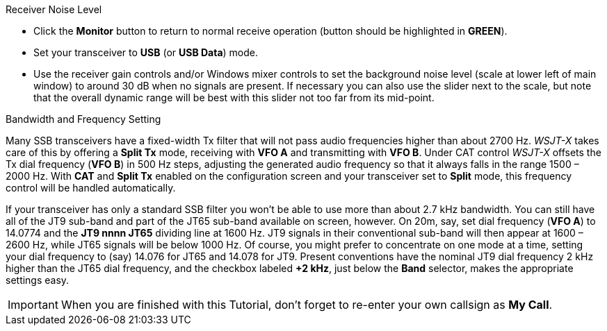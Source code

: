 // Status=review
.Receiver Noise Level

- Click the *Monitor* button to return to normal receive operation
(button should be highlighted in [green]*GREEN*).

- Set your transceiver to *USB* (or *USB Data*) mode.

- Use the receiver gain controls and/or Windows mixer controls to set
the background noise level (scale at lower left of main window) to
around 30 dB when no signals are present.  If necessary you can also use
the slider next to the scale, but note that the overall dynamic range
will be best with this slider not too far from its mid-point.

.Bandwidth and Frequency Setting

Many SSB transceivers have a fixed-width Tx filter that will not pass
audio frequencies higher than about 2700 Hz.  _WSJT-X_ takes care of
this by offering a *Split Tx* mode, receiving with *VFO A* and
transmitting with *VFO B*.  Under CAT control _WSJT-X_ offsets the Tx
dial frequency (*VFO B*) in 500 Hz steps, adjusting the generated
audio frequency so that it always falls in the range 1500 – 2000
Hz. With *CAT* and *Split Tx* enabled on the configuration screen and
your transceiver set to *Split* mode, this frequency control will be
handled automatically.

If your transceiver has only a standard SSB filter you won’t be able
to use more than about 2.7 kHz bandwidth.  You can still have all of
the JT9 sub-band and part of the JT65 sub-band available on screen,
however.  On 20m, say, set dial frequency (*VFO A*) to 14.0774 and the
*JT9 nnnn JT65* dividing line at 1600 Hz.  JT9 signals in their
conventional sub-band will then appear at 1600 – 2600 Hz, while JT65
signals will be below 1000 Hz.  Of course, you might prefer to
concentrate on one mode at a time, setting your dial frequency to
(say) 14.076 for JT65 and 14.078 for JT9.  Present conventions have
the nominal JT9 dial frequency 2 kHz higher than the JT65 dial
frequency, and the checkbox labeled *+2 kHz*, just below the *Band*
selector, makes the appropriate settings easy.

IMPORTANT: When you are finished with this Tutorial, don’t forget to
re-enter your own callsign as *My Call*.

